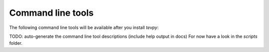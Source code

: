 .. _tools:

Command line tools
==================

The following command line tools will be available after you install `tevpy`:

TODO: auto-generate the command line tool descriptions (include help output in docs)
For now have a look in the `scripts` folder.